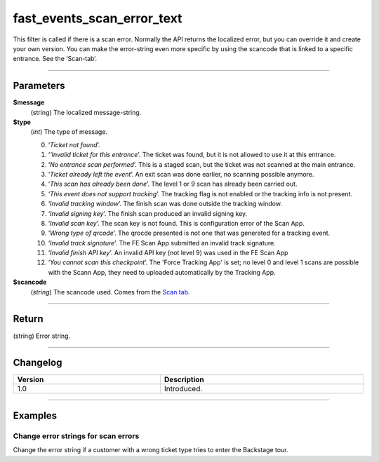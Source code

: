 fast_events_scan_error_text
===========================
This filter is called if there is a scan error. Normally the API returns the localized error, but you can override it and create your own version. You can make the error-string even more specific by using the scancode that is linked to a specific entrance. See the ‘Scan-tab‘.

.. code-block:: php
   :linenos:

   <?php
   function your_filter_scan_error_text( $error, $type, $scancode ) {
     // Do your manipulation here
     return $error;
   }
   
   add_filter( 'fast_events_scan_error_text', 'your_filter_scan_error_text', 10, 3 );

----

Parameters
----------
**$message**
    (string) The localized message-string.
**$type**
    (*int*) The type of message.
    
    0. ‘*Ticket not found*’.
    1. ‘*‘Invalid ticket for this entrance*’. The ticket was found, but it is not allowed to use it at this entrance.
    2. ‘*No entrance scan performed*’. This is a staged scan, but the ticket was not scanned at the main entrance.
    3. ‘*Ticket already left the event*’. An exit scan was done earlier, no scanning possible anymore.
    4. ‘*This scan has already been done*’. The level 1 or 9 scan has already been carried out.
    5. ‘*This event does not support tracking*’. The tracking flag is not enabled or the tracking info is not present.
    6. ‘*Invalid tracking window*’. The finish scan was done outside the tracking window.
    7. ‘*Invalid signing key*’. The finish scan produced an invalid signing key.
    8. ‘*Invalid scan key*’. The scan key is not found. This is configuration error of the Scan App.
    9. ‘*Wrong type of qrcode*’. The qrocde presented is not one that was generated for a tracking event.
    10. ‘*Invalid track signature*’. The FE Scan App submitted an invalid track signature.
    11. ‘*Invalid finish API key*’. An invalid API key (not level 9) was used in the FE Scan App
    12. ‘*You cannot scan this checkpoint*’. The 'Force Tracking App' is set; no level 0 and level 1 scans are possible with the Scann App, they  need to uploaded automatically by the Tracking App.

**$scancode**
    (*string*) The scancode used. Comes from the `Scan tab <../usage/events.html#scan-tab>`_.

----

Return
------
(string) Error string.

----

Changelog
---------
.. csv-table::
   :header: "Version", "Description"
   :width: 100%
   :widths: auto

   "1.0", "Introduced."

----
   
Examples
--------
Change error strings for scan errors
^^^^^^^^^^^^^^^^^^^^^^^^^^^^^^^^^^^^
Change the error string if a customer with a wrong ticket type tries to enter the Backstage tour.

.. code-block:: php
   :linenos:
   
   <?php
   function your_filter_scan_error_text( $error, $type, $scancode ) {
     if ( 1 === $type && $scancode === 'p5TbVsTrsdLFYO3Y' ) {
  	   return "This ticket is not valid for a Backstage tour.";
     }
     return $error;
   }
   
   add_filter( 'fast_events_scan_error_text', 'your_filter_scan_error_text', 10, 3 );
